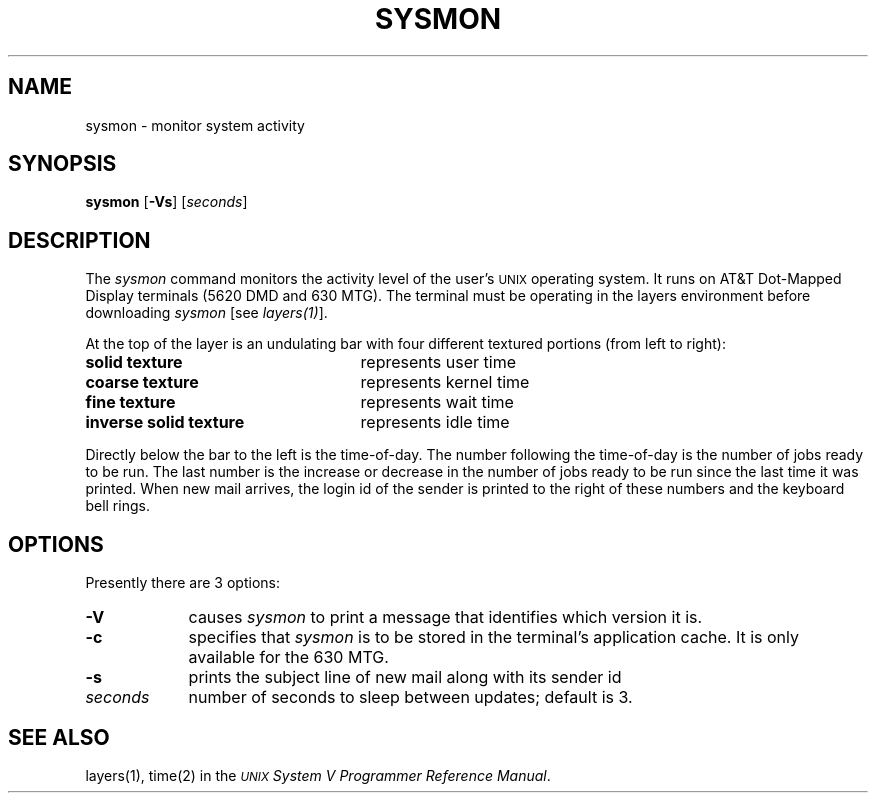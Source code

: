 .\"       Copyright (c) 1987 AT&T   
.\"       All Rights Reserved       
.\"
.\"       THIS IS UNPUBLISHED PROPRIETARY SOURCE CODE OF AT&T   
.\"       The copyright notice above does not evidence any     
.\"       actual or intended publication of such source code.  
.\"
.\"
.ds ZZ CORE PACKAGE
.if \nZ \{\
.TH XSYSMON 1 EXPTOOLS\}
.if !\nZ \{\
.TH SYSMON 1 TOOLCHEST\}
.SH NAME
sysmon \- monitor system activity
.SH SYNOPSIS
\fBsysmon\fP [\fB-Vs\fP] [\fIseconds\fP]
.SH DESCRIPTION
The
.I sysmon
command
monitors the activity level of the user's \s-1UNIX\s+1 operating system.
It runs on AT&T Dot-Mapped Display terminals (5620 DMD and 630 MTG).  
The terminal must be
operating in the layers environment before downloading \fIsysmon\fP
[see \fIlayers(1)\fP].
.PP
At the top of the layer is an undulating bar
with four different textured portions (from left to right):
.TP 25
\fBsolid texture\fP
represents user time
.TP
\fBcoarse texture\fP
represents kernel time
.TP
\fBfine texture\fP
represents wait time
.TP
\fBinverse solid texture\fP 
represents idle time
.PP
Directly below the bar to the left is the time-of-day.
The number following the time-of-day is the number of jobs ready to be run.
The last number is the increase or decrease in the number of jobs
ready to be run since the last time it was printed.
When new mail arrives, the login id of the sender is printed to the
right of these numbers and the keyboard bell rings.
.SH OPTIONS
Presently there are 3 options:
.br
.TP 9
.B -V
causes \fIsysmon\fP to print a message that
identifies which version it is.
.TP 9
.B -c
specifies that \fIsysmon\fP is to be stored in the terminal's application
cache.  It is only available for the 630 MTG.
.TP 9
.B -s
prints the subject line of new mail along with its sender id
.TP 9
.I "seconds"
number of seconds to sleep between updates; default is 3.
.if \nZ \{\
.SH FILES
.ta 3i
$TOOLS/lib/dmdtools/xsysmon	host support for \fIxsysmon\fP
.br
$TOOLS/lib/630/xsysmon.m	terminal support for the 630 MTG
.br
$TOOLS/lib/dmd/xsysmon.m	terminal support for the 5620 DMD\}
.SH SEE ALSO
layers(1), time(2) in the
\f2\s-1UNIX\s+1 System V Programmer Reference Manual\f1.
